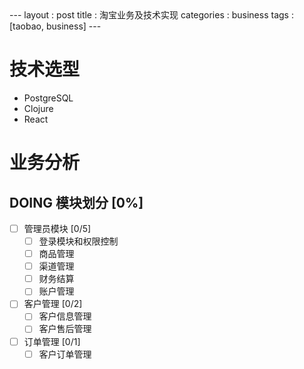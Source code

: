 #+startup: showall
#+FILETAGS: :blog:
#+begin_export html
---
layout     : post
title      : 淘宝业务及技术实现
categories : business
tags       : [taobao, business]
---
#+end_export
* 技术选型

  + PostgreSQL
  + Clojure
  + React

* 业务分析

** DOING 模块划分 [0%]

   + [ ] 管理员模块 [0/5]
     - [ ] 登录模块和权限控制
     - [ ] 商品管理
     - [ ] 渠道管理
     - [ ] 财务结算
     - [ ] 账户管理

   + [ ] 客户管理 [0/2]
     - [ ] 客户信息管理
     - [ ] 客户售后管理

   + [ ] 订单管理 [0/1]
     - [ ] 客户订单管理
